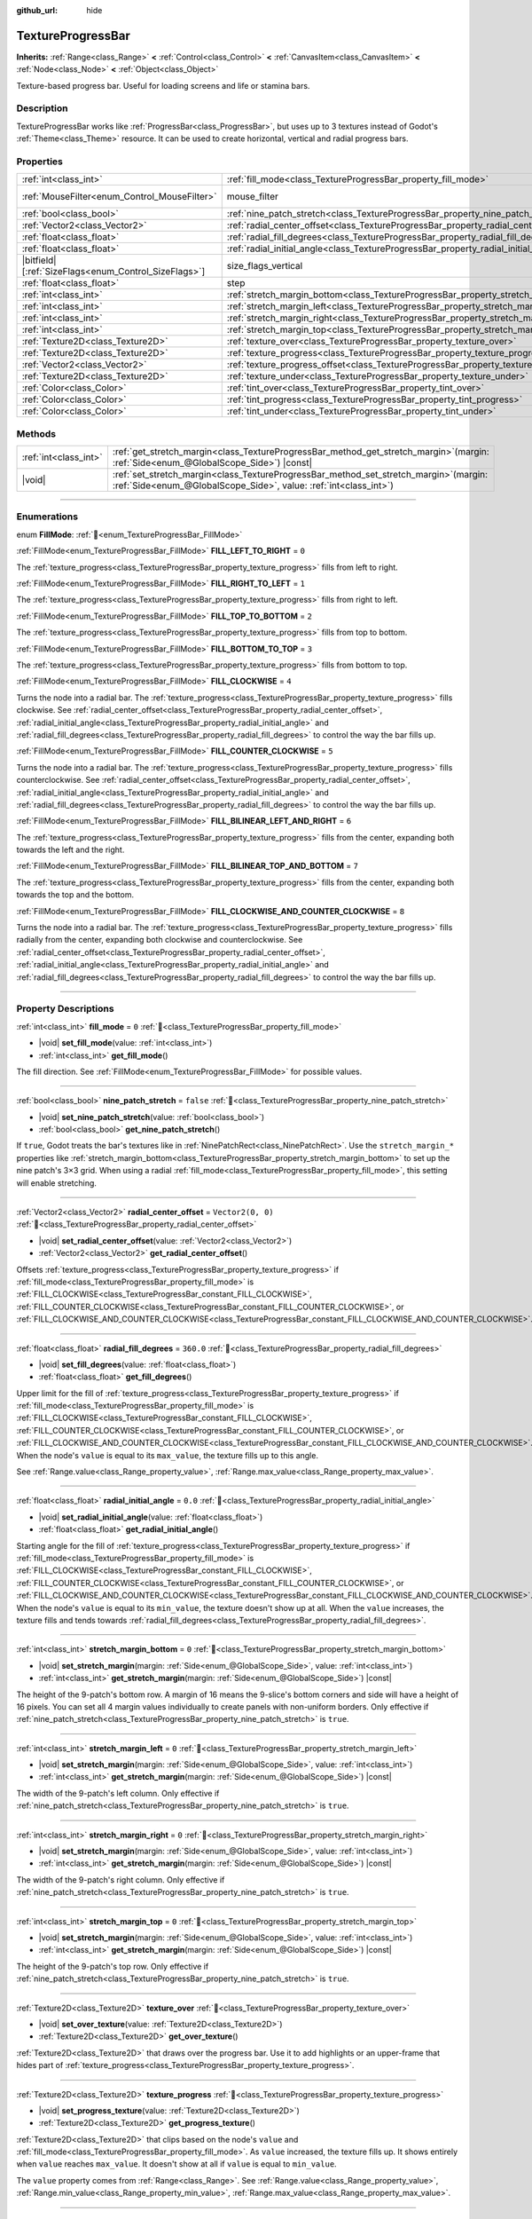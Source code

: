 :github_url: hide

.. DO NOT EDIT THIS FILE!!!
.. Generated automatically from Redot engine sources.
.. Generator: https://github.com/Redot-Engine/redot-engine/tree/master/doc/tools/make_rst.py.
.. XML source: https://github.com/Redot-Engine/redot-engine/tree/master/doc/classes/TextureProgressBar.xml.

.. _class_TextureProgressBar:

TextureProgressBar
==================

**Inherits:** :ref:`Range<class_Range>` **<** :ref:`Control<class_Control>` **<** :ref:`CanvasItem<class_CanvasItem>` **<** :ref:`Node<class_Node>` **<** :ref:`Object<class_Object>`

Texture-based progress bar. Useful for loading screens and life or stamina bars.

.. rst-class:: classref-introduction-group

Description
-----------

TextureProgressBar works like :ref:`ProgressBar<class_ProgressBar>`, but uses up to 3 textures instead of Godot's :ref:`Theme<class_Theme>` resource. It can be used to create horizontal, vertical and radial progress bars.

.. rst-class:: classref-reftable-group

Properties
----------

.. table::
   :widths: auto

   +--------------------------------------------------------+-------------------------------------------------------------------------------------------+------------------------------------------------------------------------------+
   | :ref:`int<class_int>`                                  | :ref:`fill_mode<class_TextureProgressBar_property_fill_mode>`                             | ``0``                                                                        |
   +--------------------------------------------------------+-------------------------------------------------------------------------------------------+------------------------------------------------------------------------------+
   | :ref:`MouseFilter<enum_Control_MouseFilter>`           | mouse_filter                                                                              | ``1`` (overrides :ref:`Control<class_Control_property_mouse_filter>`)        |
   +--------------------------------------------------------+-------------------------------------------------------------------------------------------+------------------------------------------------------------------------------+
   | :ref:`bool<class_bool>`                                | :ref:`nine_patch_stretch<class_TextureProgressBar_property_nine_patch_stretch>`           | ``false``                                                                    |
   +--------------------------------------------------------+-------------------------------------------------------------------------------------------+------------------------------------------------------------------------------+
   | :ref:`Vector2<class_Vector2>`                          | :ref:`radial_center_offset<class_TextureProgressBar_property_radial_center_offset>`       | ``Vector2(0, 0)``                                                            |
   +--------------------------------------------------------+-------------------------------------------------------------------------------------------+------------------------------------------------------------------------------+
   | :ref:`float<class_float>`                              | :ref:`radial_fill_degrees<class_TextureProgressBar_property_radial_fill_degrees>`         | ``360.0``                                                                    |
   +--------------------------------------------------------+-------------------------------------------------------------------------------------------+------------------------------------------------------------------------------+
   | :ref:`float<class_float>`                              | :ref:`radial_initial_angle<class_TextureProgressBar_property_radial_initial_angle>`       | ``0.0``                                                                      |
   +--------------------------------------------------------+-------------------------------------------------------------------------------------------+------------------------------------------------------------------------------+
   | |bitfield|\[:ref:`SizeFlags<enum_Control_SizeFlags>`\] | size_flags_vertical                                                                       | ``1`` (overrides :ref:`Control<class_Control_property_size_flags_vertical>`) |
   +--------------------------------------------------------+-------------------------------------------------------------------------------------------+------------------------------------------------------------------------------+
   | :ref:`float<class_float>`                              | step                                                                                      | ``1.0`` (overrides :ref:`Range<class_Range_property_step>`)                  |
   +--------------------------------------------------------+-------------------------------------------------------------------------------------------+------------------------------------------------------------------------------+
   | :ref:`int<class_int>`                                  | :ref:`stretch_margin_bottom<class_TextureProgressBar_property_stretch_margin_bottom>`     | ``0``                                                                        |
   +--------------------------------------------------------+-------------------------------------------------------------------------------------------+------------------------------------------------------------------------------+
   | :ref:`int<class_int>`                                  | :ref:`stretch_margin_left<class_TextureProgressBar_property_stretch_margin_left>`         | ``0``                                                                        |
   +--------------------------------------------------------+-------------------------------------------------------------------------------------------+------------------------------------------------------------------------------+
   | :ref:`int<class_int>`                                  | :ref:`stretch_margin_right<class_TextureProgressBar_property_stretch_margin_right>`       | ``0``                                                                        |
   +--------------------------------------------------------+-------------------------------------------------------------------------------------------+------------------------------------------------------------------------------+
   | :ref:`int<class_int>`                                  | :ref:`stretch_margin_top<class_TextureProgressBar_property_stretch_margin_top>`           | ``0``                                                                        |
   +--------------------------------------------------------+-------------------------------------------------------------------------------------------+------------------------------------------------------------------------------+
   | :ref:`Texture2D<class_Texture2D>`                      | :ref:`texture_over<class_TextureProgressBar_property_texture_over>`                       |                                                                              |
   +--------------------------------------------------------+-------------------------------------------------------------------------------------------+------------------------------------------------------------------------------+
   | :ref:`Texture2D<class_Texture2D>`                      | :ref:`texture_progress<class_TextureProgressBar_property_texture_progress>`               |                                                                              |
   +--------------------------------------------------------+-------------------------------------------------------------------------------------------+------------------------------------------------------------------------------+
   | :ref:`Vector2<class_Vector2>`                          | :ref:`texture_progress_offset<class_TextureProgressBar_property_texture_progress_offset>` | ``Vector2(0, 0)``                                                            |
   +--------------------------------------------------------+-------------------------------------------------------------------------------------------+------------------------------------------------------------------------------+
   | :ref:`Texture2D<class_Texture2D>`                      | :ref:`texture_under<class_TextureProgressBar_property_texture_under>`                     |                                                                              |
   +--------------------------------------------------------+-------------------------------------------------------------------------------------------+------------------------------------------------------------------------------+
   | :ref:`Color<class_Color>`                              | :ref:`tint_over<class_TextureProgressBar_property_tint_over>`                             | ``Color(1, 1, 1, 1)``                                                        |
   +--------------------------------------------------------+-------------------------------------------------------------------------------------------+------------------------------------------------------------------------------+
   | :ref:`Color<class_Color>`                              | :ref:`tint_progress<class_TextureProgressBar_property_tint_progress>`                     | ``Color(1, 1, 1, 1)``                                                        |
   +--------------------------------------------------------+-------------------------------------------------------------------------------------------+------------------------------------------------------------------------------+
   | :ref:`Color<class_Color>`                              | :ref:`tint_under<class_TextureProgressBar_property_tint_under>`                           | ``Color(1, 1, 1, 1)``                                                        |
   +--------------------------------------------------------+-------------------------------------------------------------------------------------------+------------------------------------------------------------------------------+

.. rst-class:: classref-reftable-group

Methods
-------

.. table::
   :widths: auto

   +-----------------------+------------------------------------------------------------------------------------------------------------------------------------------------------------------+
   | :ref:`int<class_int>` | :ref:`get_stretch_margin<class_TextureProgressBar_method_get_stretch_margin>`\ (\ margin\: :ref:`Side<enum_@GlobalScope_Side>`\ ) |const|                        |
   +-----------------------+------------------------------------------------------------------------------------------------------------------------------------------------------------------+
   | |void|                | :ref:`set_stretch_margin<class_TextureProgressBar_method_set_stretch_margin>`\ (\ margin\: :ref:`Side<enum_@GlobalScope_Side>`, value\: :ref:`int<class_int>`\ ) |
   +-----------------------+------------------------------------------------------------------------------------------------------------------------------------------------------------------+

.. rst-class:: classref-section-separator

----

.. rst-class:: classref-descriptions-group

Enumerations
------------

.. _enum_TextureProgressBar_FillMode:

.. rst-class:: classref-enumeration

enum **FillMode**: :ref:`🔗<enum_TextureProgressBar_FillMode>`

.. _class_TextureProgressBar_constant_FILL_LEFT_TO_RIGHT:

.. rst-class:: classref-enumeration-constant

:ref:`FillMode<enum_TextureProgressBar_FillMode>` **FILL_LEFT_TO_RIGHT** = ``0``

The :ref:`texture_progress<class_TextureProgressBar_property_texture_progress>` fills from left to right.

.. _class_TextureProgressBar_constant_FILL_RIGHT_TO_LEFT:

.. rst-class:: classref-enumeration-constant

:ref:`FillMode<enum_TextureProgressBar_FillMode>` **FILL_RIGHT_TO_LEFT** = ``1``

The :ref:`texture_progress<class_TextureProgressBar_property_texture_progress>` fills from right to left.

.. _class_TextureProgressBar_constant_FILL_TOP_TO_BOTTOM:

.. rst-class:: classref-enumeration-constant

:ref:`FillMode<enum_TextureProgressBar_FillMode>` **FILL_TOP_TO_BOTTOM** = ``2``

The :ref:`texture_progress<class_TextureProgressBar_property_texture_progress>` fills from top to bottom.

.. _class_TextureProgressBar_constant_FILL_BOTTOM_TO_TOP:

.. rst-class:: classref-enumeration-constant

:ref:`FillMode<enum_TextureProgressBar_FillMode>` **FILL_BOTTOM_TO_TOP** = ``3``

The :ref:`texture_progress<class_TextureProgressBar_property_texture_progress>` fills from bottom to top.

.. _class_TextureProgressBar_constant_FILL_CLOCKWISE:

.. rst-class:: classref-enumeration-constant

:ref:`FillMode<enum_TextureProgressBar_FillMode>` **FILL_CLOCKWISE** = ``4``

Turns the node into a radial bar. The :ref:`texture_progress<class_TextureProgressBar_property_texture_progress>` fills clockwise. See :ref:`radial_center_offset<class_TextureProgressBar_property_radial_center_offset>`, :ref:`radial_initial_angle<class_TextureProgressBar_property_radial_initial_angle>` and :ref:`radial_fill_degrees<class_TextureProgressBar_property_radial_fill_degrees>` to control the way the bar fills up.

.. _class_TextureProgressBar_constant_FILL_COUNTER_CLOCKWISE:

.. rst-class:: classref-enumeration-constant

:ref:`FillMode<enum_TextureProgressBar_FillMode>` **FILL_COUNTER_CLOCKWISE** = ``5``

Turns the node into a radial bar. The :ref:`texture_progress<class_TextureProgressBar_property_texture_progress>` fills counterclockwise. See :ref:`radial_center_offset<class_TextureProgressBar_property_radial_center_offset>`, :ref:`radial_initial_angle<class_TextureProgressBar_property_radial_initial_angle>` and :ref:`radial_fill_degrees<class_TextureProgressBar_property_radial_fill_degrees>` to control the way the bar fills up.

.. _class_TextureProgressBar_constant_FILL_BILINEAR_LEFT_AND_RIGHT:

.. rst-class:: classref-enumeration-constant

:ref:`FillMode<enum_TextureProgressBar_FillMode>` **FILL_BILINEAR_LEFT_AND_RIGHT** = ``6``

The :ref:`texture_progress<class_TextureProgressBar_property_texture_progress>` fills from the center, expanding both towards the left and the right.

.. _class_TextureProgressBar_constant_FILL_BILINEAR_TOP_AND_BOTTOM:

.. rst-class:: classref-enumeration-constant

:ref:`FillMode<enum_TextureProgressBar_FillMode>` **FILL_BILINEAR_TOP_AND_BOTTOM** = ``7``

The :ref:`texture_progress<class_TextureProgressBar_property_texture_progress>` fills from the center, expanding both towards the top and the bottom.

.. _class_TextureProgressBar_constant_FILL_CLOCKWISE_AND_COUNTER_CLOCKWISE:

.. rst-class:: classref-enumeration-constant

:ref:`FillMode<enum_TextureProgressBar_FillMode>` **FILL_CLOCKWISE_AND_COUNTER_CLOCKWISE** = ``8``

Turns the node into a radial bar. The :ref:`texture_progress<class_TextureProgressBar_property_texture_progress>` fills radially from the center, expanding both clockwise and counterclockwise. See :ref:`radial_center_offset<class_TextureProgressBar_property_radial_center_offset>`, :ref:`radial_initial_angle<class_TextureProgressBar_property_radial_initial_angle>` and :ref:`radial_fill_degrees<class_TextureProgressBar_property_radial_fill_degrees>` to control the way the bar fills up.

.. rst-class:: classref-section-separator

----

.. rst-class:: classref-descriptions-group

Property Descriptions
---------------------

.. _class_TextureProgressBar_property_fill_mode:

.. rst-class:: classref-property

:ref:`int<class_int>` **fill_mode** = ``0`` :ref:`🔗<class_TextureProgressBar_property_fill_mode>`

.. rst-class:: classref-property-setget

- |void| **set_fill_mode**\ (\ value\: :ref:`int<class_int>`\ )
- :ref:`int<class_int>` **get_fill_mode**\ (\ )

The fill direction. See :ref:`FillMode<enum_TextureProgressBar_FillMode>` for possible values.

.. rst-class:: classref-item-separator

----

.. _class_TextureProgressBar_property_nine_patch_stretch:

.. rst-class:: classref-property

:ref:`bool<class_bool>` **nine_patch_stretch** = ``false`` :ref:`🔗<class_TextureProgressBar_property_nine_patch_stretch>`

.. rst-class:: classref-property-setget

- |void| **set_nine_patch_stretch**\ (\ value\: :ref:`bool<class_bool>`\ )
- :ref:`bool<class_bool>` **get_nine_patch_stretch**\ (\ )

If ``true``, Godot treats the bar's textures like in :ref:`NinePatchRect<class_NinePatchRect>`. Use the ``stretch_margin_*`` properties like :ref:`stretch_margin_bottom<class_TextureProgressBar_property_stretch_margin_bottom>` to set up the nine patch's 3×3 grid. When using a radial :ref:`fill_mode<class_TextureProgressBar_property_fill_mode>`, this setting will enable stretching.

.. rst-class:: classref-item-separator

----

.. _class_TextureProgressBar_property_radial_center_offset:

.. rst-class:: classref-property

:ref:`Vector2<class_Vector2>` **radial_center_offset** = ``Vector2(0, 0)`` :ref:`🔗<class_TextureProgressBar_property_radial_center_offset>`

.. rst-class:: classref-property-setget

- |void| **set_radial_center_offset**\ (\ value\: :ref:`Vector2<class_Vector2>`\ )
- :ref:`Vector2<class_Vector2>` **get_radial_center_offset**\ (\ )

Offsets :ref:`texture_progress<class_TextureProgressBar_property_texture_progress>` if :ref:`fill_mode<class_TextureProgressBar_property_fill_mode>` is :ref:`FILL_CLOCKWISE<class_TextureProgressBar_constant_FILL_CLOCKWISE>`, :ref:`FILL_COUNTER_CLOCKWISE<class_TextureProgressBar_constant_FILL_COUNTER_CLOCKWISE>`, or :ref:`FILL_CLOCKWISE_AND_COUNTER_CLOCKWISE<class_TextureProgressBar_constant_FILL_CLOCKWISE_AND_COUNTER_CLOCKWISE>`.

.. rst-class:: classref-item-separator

----

.. _class_TextureProgressBar_property_radial_fill_degrees:

.. rst-class:: classref-property

:ref:`float<class_float>` **radial_fill_degrees** = ``360.0`` :ref:`🔗<class_TextureProgressBar_property_radial_fill_degrees>`

.. rst-class:: classref-property-setget

- |void| **set_fill_degrees**\ (\ value\: :ref:`float<class_float>`\ )
- :ref:`float<class_float>` **get_fill_degrees**\ (\ )

Upper limit for the fill of :ref:`texture_progress<class_TextureProgressBar_property_texture_progress>` if :ref:`fill_mode<class_TextureProgressBar_property_fill_mode>` is :ref:`FILL_CLOCKWISE<class_TextureProgressBar_constant_FILL_CLOCKWISE>`, :ref:`FILL_COUNTER_CLOCKWISE<class_TextureProgressBar_constant_FILL_COUNTER_CLOCKWISE>`, or :ref:`FILL_CLOCKWISE_AND_COUNTER_CLOCKWISE<class_TextureProgressBar_constant_FILL_CLOCKWISE_AND_COUNTER_CLOCKWISE>`. When the node's ``value`` is equal to its ``max_value``, the texture fills up to this angle.

See :ref:`Range.value<class_Range_property_value>`, :ref:`Range.max_value<class_Range_property_max_value>`.

.. rst-class:: classref-item-separator

----

.. _class_TextureProgressBar_property_radial_initial_angle:

.. rst-class:: classref-property

:ref:`float<class_float>` **radial_initial_angle** = ``0.0`` :ref:`🔗<class_TextureProgressBar_property_radial_initial_angle>`

.. rst-class:: classref-property-setget

- |void| **set_radial_initial_angle**\ (\ value\: :ref:`float<class_float>`\ )
- :ref:`float<class_float>` **get_radial_initial_angle**\ (\ )

Starting angle for the fill of :ref:`texture_progress<class_TextureProgressBar_property_texture_progress>` if :ref:`fill_mode<class_TextureProgressBar_property_fill_mode>` is :ref:`FILL_CLOCKWISE<class_TextureProgressBar_constant_FILL_CLOCKWISE>`, :ref:`FILL_COUNTER_CLOCKWISE<class_TextureProgressBar_constant_FILL_COUNTER_CLOCKWISE>`, or :ref:`FILL_CLOCKWISE_AND_COUNTER_CLOCKWISE<class_TextureProgressBar_constant_FILL_CLOCKWISE_AND_COUNTER_CLOCKWISE>`. When the node's ``value`` is equal to its ``min_value``, the texture doesn't show up at all. When the ``value`` increases, the texture fills and tends towards :ref:`radial_fill_degrees<class_TextureProgressBar_property_radial_fill_degrees>`.

.. rst-class:: classref-item-separator

----

.. _class_TextureProgressBar_property_stretch_margin_bottom:

.. rst-class:: classref-property

:ref:`int<class_int>` **stretch_margin_bottom** = ``0`` :ref:`🔗<class_TextureProgressBar_property_stretch_margin_bottom>`

.. rst-class:: classref-property-setget

- |void| **set_stretch_margin**\ (\ margin\: :ref:`Side<enum_@GlobalScope_Side>`, value\: :ref:`int<class_int>`\ )
- :ref:`int<class_int>` **get_stretch_margin**\ (\ margin\: :ref:`Side<enum_@GlobalScope_Side>`\ ) |const|

The height of the 9-patch's bottom row. A margin of 16 means the 9-slice's bottom corners and side will have a height of 16 pixels. You can set all 4 margin values individually to create panels with non-uniform borders. Only effective if :ref:`nine_patch_stretch<class_TextureProgressBar_property_nine_patch_stretch>` is ``true``.

.. rst-class:: classref-item-separator

----

.. _class_TextureProgressBar_property_stretch_margin_left:

.. rst-class:: classref-property

:ref:`int<class_int>` **stretch_margin_left** = ``0`` :ref:`🔗<class_TextureProgressBar_property_stretch_margin_left>`

.. rst-class:: classref-property-setget

- |void| **set_stretch_margin**\ (\ margin\: :ref:`Side<enum_@GlobalScope_Side>`, value\: :ref:`int<class_int>`\ )
- :ref:`int<class_int>` **get_stretch_margin**\ (\ margin\: :ref:`Side<enum_@GlobalScope_Side>`\ ) |const|

The width of the 9-patch's left column. Only effective if :ref:`nine_patch_stretch<class_TextureProgressBar_property_nine_patch_stretch>` is ``true``.

.. rst-class:: classref-item-separator

----

.. _class_TextureProgressBar_property_stretch_margin_right:

.. rst-class:: classref-property

:ref:`int<class_int>` **stretch_margin_right** = ``0`` :ref:`🔗<class_TextureProgressBar_property_stretch_margin_right>`

.. rst-class:: classref-property-setget

- |void| **set_stretch_margin**\ (\ margin\: :ref:`Side<enum_@GlobalScope_Side>`, value\: :ref:`int<class_int>`\ )
- :ref:`int<class_int>` **get_stretch_margin**\ (\ margin\: :ref:`Side<enum_@GlobalScope_Side>`\ ) |const|

The width of the 9-patch's right column. Only effective if :ref:`nine_patch_stretch<class_TextureProgressBar_property_nine_patch_stretch>` is ``true``.

.. rst-class:: classref-item-separator

----

.. _class_TextureProgressBar_property_stretch_margin_top:

.. rst-class:: classref-property

:ref:`int<class_int>` **stretch_margin_top** = ``0`` :ref:`🔗<class_TextureProgressBar_property_stretch_margin_top>`

.. rst-class:: classref-property-setget

- |void| **set_stretch_margin**\ (\ margin\: :ref:`Side<enum_@GlobalScope_Side>`, value\: :ref:`int<class_int>`\ )
- :ref:`int<class_int>` **get_stretch_margin**\ (\ margin\: :ref:`Side<enum_@GlobalScope_Side>`\ ) |const|

The height of the 9-patch's top row. Only effective if :ref:`nine_patch_stretch<class_TextureProgressBar_property_nine_patch_stretch>` is ``true``.

.. rst-class:: classref-item-separator

----

.. _class_TextureProgressBar_property_texture_over:

.. rst-class:: classref-property

:ref:`Texture2D<class_Texture2D>` **texture_over** :ref:`🔗<class_TextureProgressBar_property_texture_over>`

.. rst-class:: classref-property-setget

- |void| **set_over_texture**\ (\ value\: :ref:`Texture2D<class_Texture2D>`\ )
- :ref:`Texture2D<class_Texture2D>` **get_over_texture**\ (\ )

:ref:`Texture2D<class_Texture2D>` that draws over the progress bar. Use it to add highlights or an upper-frame that hides part of :ref:`texture_progress<class_TextureProgressBar_property_texture_progress>`.

.. rst-class:: classref-item-separator

----

.. _class_TextureProgressBar_property_texture_progress:

.. rst-class:: classref-property

:ref:`Texture2D<class_Texture2D>` **texture_progress** :ref:`🔗<class_TextureProgressBar_property_texture_progress>`

.. rst-class:: classref-property-setget

- |void| **set_progress_texture**\ (\ value\: :ref:`Texture2D<class_Texture2D>`\ )
- :ref:`Texture2D<class_Texture2D>` **get_progress_texture**\ (\ )

:ref:`Texture2D<class_Texture2D>` that clips based on the node's ``value`` and :ref:`fill_mode<class_TextureProgressBar_property_fill_mode>`. As ``value`` increased, the texture fills up. It shows entirely when ``value`` reaches ``max_value``. It doesn't show at all if ``value`` is equal to ``min_value``.

The ``value`` property comes from :ref:`Range<class_Range>`. See :ref:`Range.value<class_Range_property_value>`, :ref:`Range.min_value<class_Range_property_min_value>`, :ref:`Range.max_value<class_Range_property_max_value>`.

.. rst-class:: classref-item-separator

----

.. _class_TextureProgressBar_property_texture_progress_offset:

.. rst-class:: classref-property

:ref:`Vector2<class_Vector2>` **texture_progress_offset** = ``Vector2(0, 0)`` :ref:`🔗<class_TextureProgressBar_property_texture_progress_offset>`

.. rst-class:: classref-property-setget

- |void| **set_texture_progress_offset**\ (\ value\: :ref:`Vector2<class_Vector2>`\ )
- :ref:`Vector2<class_Vector2>` **get_texture_progress_offset**\ (\ )

The offset of :ref:`texture_progress<class_TextureProgressBar_property_texture_progress>`. Useful for :ref:`texture_over<class_TextureProgressBar_property_texture_over>` and :ref:`texture_under<class_TextureProgressBar_property_texture_under>` with fancy borders, to avoid transparent margins in your progress texture.

.. rst-class:: classref-item-separator

----

.. _class_TextureProgressBar_property_texture_under:

.. rst-class:: classref-property

:ref:`Texture2D<class_Texture2D>` **texture_under** :ref:`🔗<class_TextureProgressBar_property_texture_under>`

.. rst-class:: classref-property-setget

- |void| **set_under_texture**\ (\ value\: :ref:`Texture2D<class_Texture2D>`\ )
- :ref:`Texture2D<class_Texture2D>` **get_under_texture**\ (\ )

:ref:`Texture2D<class_Texture2D>` that draws under the progress bar. The bar's background.

.. rst-class:: classref-item-separator

----

.. _class_TextureProgressBar_property_tint_over:

.. rst-class:: classref-property

:ref:`Color<class_Color>` **tint_over** = ``Color(1, 1, 1, 1)`` :ref:`🔗<class_TextureProgressBar_property_tint_over>`

.. rst-class:: classref-property-setget

- |void| **set_tint_over**\ (\ value\: :ref:`Color<class_Color>`\ )
- :ref:`Color<class_Color>` **get_tint_over**\ (\ )

Multiplies the color of the bar's :ref:`texture_over<class_TextureProgressBar_property_texture_over>` texture. The effect is similar to :ref:`CanvasItem.modulate<class_CanvasItem_property_modulate>`, except it only affects this specific texture instead of the entire node.

.. rst-class:: classref-item-separator

----

.. _class_TextureProgressBar_property_tint_progress:

.. rst-class:: classref-property

:ref:`Color<class_Color>` **tint_progress** = ``Color(1, 1, 1, 1)`` :ref:`🔗<class_TextureProgressBar_property_tint_progress>`

.. rst-class:: classref-property-setget

- |void| **set_tint_progress**\ (\ value\: :ref:`Color<class_Color>`\ )
- :ref:`Color<class_Color>` **get_tint_progress**\ (\ )

Multiplies the color of the bar's :ref:`texture_progress<class_TextureProgressBar_property_texture_progress>` texture.

.. rst-class:: classref-item-separator

----

.. _class_TextureProgressBar_property_tint_under:

.. rst-class:: classref-property

:ref:`Color<class_Color>` **tint_under** = ``Color(1, 1, 1, 1)`` :ref:`🔗<class_TextureProgressBar_property_tint_under>`

.. rst-class:: classref-property-setget

- |void| **set_tint_under**\ (\ value\: :ref:`Color<class_Color>`\ )
- :ref:`Color<class_Color>` **get_tint_under**\ (\ )

Multiplies the color of the bar's :ref:`texture_under<class_TextureProgressBar_property_texture_under>` texture.

.. rst-class:: classref-section-separator

----

.. rst-class:: classref-descriptions-group

Method Descriptions
-------------------

.. _class_TextureProgressBar_method_get_stretch_margin:

.. rst-class:: classref-method

:ref:`int<class_int>` **get_stretch_margin**\ (\ margin\: :ref:`Side<enum_@GlobalScope_Side>`\ ) |const| :ref:`🔗<class_TextureProgressBar_method_get_stretch_margin>`

Returns the stretch margin with the specified index. See :ref:`stretch_margin_bottom<class_TextureProgressBar_property_stretch_margin_bottom>` and related properties.

.. rst-class:: classref-item-separator

----

.. _class_TextureProgressBar_method_set_stretch_margin:

.. rst-class:: classref-method

|void| **set_stretch_margin**\ (\ margin\: :ref:`Side<enum_@GlobalScope_Side>`, value\: :ref:`int<class_int>`\ ) :ref:`🔗<class_TextureProgressBar_method_set_stretch_margin>`

Sets the stretch margin with the specified index. See :ref:`stretch_margin_bottom<class_TextureProgressBar_property_stretch_margin_bottom>` and related properties.

.. |virtual| replace:: :abbr:`virtual (This method should typically be overridden by the user to have any effect.)`
.. |const| replace:: :abbr:`const (This method has no side effects. It doesn't modify any of the instance's member variables.)`
.. |vararg| replace:: :abbr:`vararg (This method accepts any number of arguments after the ones described here.)`
.. |constructor| replace:: :abbr:`constructor (This method is used to construct a type.)`
.. |static| replace:: :abbr:`static (This method doesn't need an instance to be called, so it can be called directly using the class name.)`
.. |operator| replace:: :abbr:`operator (This method describes a valid operator to use with this type as left-hand operand.)`
.. |bitfield| replace:: :abbr:`BitField (This value is an integer composed as a bitmask of the following flags.)`
.. |void| replace:: :abbr:`void (No return value.)`
